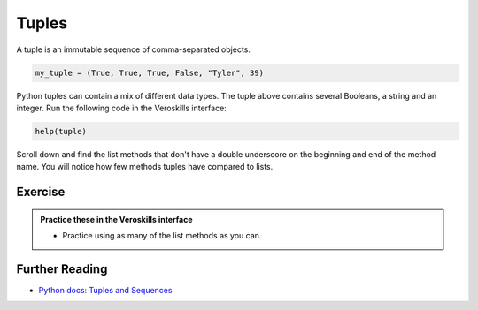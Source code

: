 Tuples
======

A tuple is an immutable sequence of comma-separated objects. 


.. code-block:: python

    my_tuple = (True, True, True, False, "Tyler", 39)

Python tuples can contain a mix of different data types. The tuple above contains several Booleans, a string and an integer. Run the following code in the Veroskills interface:

.. code-block:: python

    help(tuple)

Scroll down and find the list methods that don't have a double underscore on the beginning and end of the method name. You will notice how few methods tuples have compared to lists. 



Exercise
++++++++

.. admonition:: Practice these in the Veroskills interface

   - Practice using as many of the list methods as you can.


Further Reading
+++++++++++++++

- `Python docs: Tuples and Sequences <https://docs.python.org/3/tutorial/datastructures.html#tuples-and-sequences>`_ 